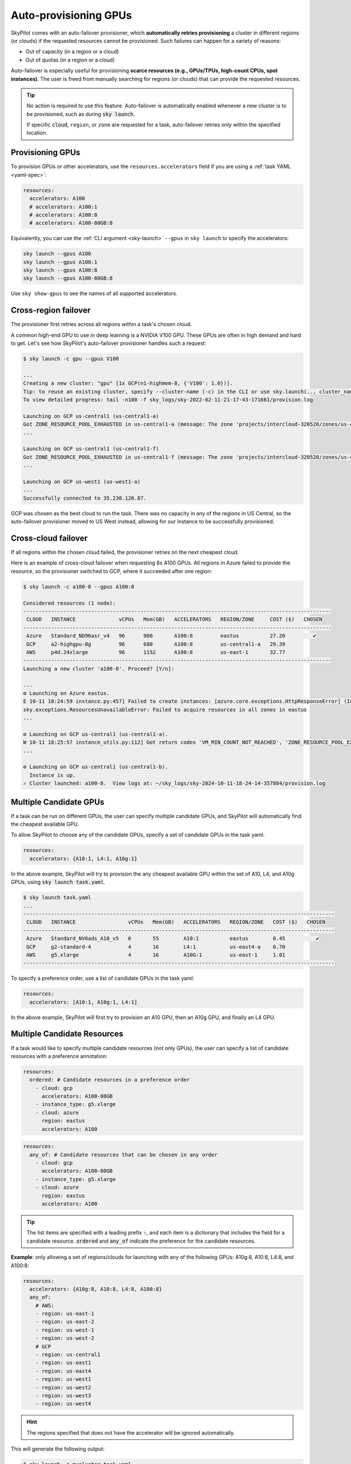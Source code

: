 .. _auto-failover:

Auto-provisioning GPUs
==========================

SkyPilot comes with an auto-failover provisioner, which
**automatically retries provisioning** a cluster in different regions (or
clouds) if the requested resources cannot be provisioned.
Such failures can happen for a variety of reasons:

- Out of capacity (in a region or a cloud)
- Out of quotas (in a region or a cloud)

Auto-failover is especially useful for provisioning **scarce resources (e.g., GPUs/TPUs, high-count CPUs, spot instances)**.  The user is freed from manually
searching for regions (or clouds) that can provide the requested resources.

.. tip::

  No action is required to use this feature.  Auto-failover is automatically
  enabled whenever a new cluster is to be provisioned, such as during :code:`sky
  launch`.

  If specific :code:`cloud`, ``region``, or ``zone`` are requested for a
  task, auto-failover retries only within the specified location.

Provisioning GPUs
----------------------

To provision GPUs or other accelerators, use the ``resources.accelerators``
field if you are using a :ref:`task YAML <yaml-spec>`:

.. code-block:: yaml

  resources:
    accelerators: A100
    # accelerators: A100:1
    # accelerators: A100:8
    # accelerators: A100-80GB:8

Equivalently, you can use the :ref:`CLI argument <sky-launch>` ``--gpus`` in ``sky launch`` to specify the accelerators:

.. code-block:: console

  sky launch --gpus A100
  sky launch --gpus A100:1
  sky launch --gpus A100:8
  sky launch --gpus A100-80GB:8

Use ``sky show-gpus`` to see the names of all supported accelerators.

Cross-region failover
---------------------

The provisioner first retries across all regions within a task's chosen cloud.

A common high-end GPU to use in deep learning is a NVIDIA V100 GPU.  These GPUs
are often in high demand and hard to get.  Let's see how SkyPilot's auto-failover
provisioner handles such a request:

.. code-block:: console

  $ sky launch -c gpu --gpus V100

  ...
  Creating a new cluster: "gpu" [1x GCP(n1-highmem-8, {'V100': 1.0})].
  Tip: to reuse an existing cluster, specify --cluster-name (-c) in the CLI or use sky.launch(.., cluster_name=..) in the Python API. Run `sky status` to see existing clusters.
  To view detailed progress: tail -n100 -f sky_logs/sky-2022-02-11-21-17-43-171661/provision.log

  Launching on GCP us-central1 (us-central1-a)
  Got ZONE_RESOURCE_POOL_EXHAUSTED in us-central1-a (message: The zone 'projects/intercloud-320520/zones/us-central1-a' does not have enough resources available to fulfill the request.  Try a different zone, or try again later.)
  ...

  Launching on GCP us-central1 (us-central1-f)
  Got ZONE_RESOURCE_POOL_EXHAUSTED in us-central1-f (message: The zone 'projects/intercloud-320520/zones/us-central1-f' does not have enough resources available to fulfill the request.  Try a different zone, or try again later.)
  ...

  Launching on GCP us-west1 (us-west1-a)
  ...
  Successfully connected to 35.230.120.87.

GCP was chosen as the best cloud to run the task. There was no capacity in any of the regions in US Central, so the auto-failover provisioner moved to US West instead, allowing for our instance to be successfully provisioned.

Cross-cloud failover
---------------------
If all regions within the chosen cloud failed, the provisioner retries on the next
cheapest cloud.

Here is an example of cross-cloud failover when requesting 8x A100 GPUs.  All
regions in Azure failed to provide the resource, so the provisioner switched to
GCP, where it succeeded after one region:

.. code-block:: console

  $ sky launch -c a100-8 --gpus A100:8

  Considered resources (1 node):
  ----------------------------------------------------------------------------------------------------
   CLOUD   INSTANCE              vCPUs   Mem(GB)   ACCELERATORS   REGION/ZONE     COST ($)   CHOSEN   
  ----------------------------------------------------------------------------------------------------
   Azure   Standard_ND96asr_v4   96      900       A100:8         eastus          27.20         ✔     
   GCP     a2-highgpu-8g         96      680       A100:8         us-central1-a   29.39               
   AWS     p4d.24xlarge          96      1152      A100:8         us-east-1       32.77               
  ----------------------------------------------------------------------------------------------------
  Launching a new cluster 'a100-8'. Proceed? [Y/n]: 

  ...
  ⚙️ Launching on Azure eastus.
  E 10-11 18:24:59 instance.py:457] Failed to create instances: [azure.core.exceptions.HttpResponseError] (InvalidTemplateDeployment)
  sky.exceptions.ResourcesUnavailableError: Failed to acquire resources in all zones in eastus
  ...

  ⚙️ Launching on GCP us-central1 (us-central1-a).
  W 10-11 18:25:57 instance_utils.py:112] Got return codes 'VM_MIN_COUNT_NOT_REACHED', 'ZONE_RESOURCE_POOL_EXHAUSTED_WITH_DETAILS' in us-central1-a: 'Requested minimum count of 1 VMs could not be created'; "The zone 'projects/xxxxxx/zones/us-central1-a' does not have enough resources available to fulfill the request.  '(resource type:compute)'"
  ...

  ⚙️ Launching on GCP us-central1 (us-central1-b).
    Instance is up.
  ✓ Cluster launched: a100-8.  View logs at: ~/sky_logs/sky-2024-10-11-18-24-14-357884/provision.log


Multiple Candidate GPUs
-------------------------

If a task can be run on different GPUs, the user can specify multiple candidate GPUs,
and SkyPilot will automatically find the cheapest available GPU.

To allow SkyPilot to choose any of the candidate GPUs, specify a set of candidate GPUs in the task yaml:

.. code-block:: yaml

  resources:
    accelerators: {A10:1, L4:1, A10g:1}

In the above example, SkyPilot will try to provision the any cheapest available GPU within the set of
A10, L4, and A10g GPUs, using :code:`sky launch task.yaml`.

.. code-block:: console

  $ sky launch task.yaml
  ...
  -----------------------------------------------------------------------------------------------------
   CLOUD   INSTANCE                 vCPUs   Mem(GB)   ACCELERATORS   REGION/ZONE   COST ($)   CHOSEN
  -----------------------------------------------------------------------------------------------------
   Azure   Standard_NV6ads_A10_v5   6       55        A10:1          eastus        0.45          ✔
   GCP     g2-standard-4            4       16        L4:1           us-east4-a    0.70
   AWS     g5.xlarge                4       16        A10G:1         us-east-1     1.01
  -----------------------------------------------------------------------------------------------------



To specify a preference order, use a list of candidate GPUs in the task yaml:

.. code-block:: yaml

  resources:
    accelerators: [A10:1, A10g:1, L4:1]

In the above example, SkyPilot will first try to provision an A10 GPU, then an A10g GPU, and finally an L4 GPU.

.. _multiple-resources:

Multiple Candidate Resources
--------------------------------------------

If a task would like to specify multiple candidate resources (not only GPUs), the user can specify a list of candidate resources with a preference annotation:


.. code-block:: yaml

  resources:
    ordered: # Candidate resources in a preference order
      - cloud: gcp
        accelerators: A100-80GB
      - instance_type: g5.xlarge
      - cloud: azure
        region: eastus
        accelerators: A100



.. code-block:: yaml

    resources:
      any_of: # Candidate resources that can be chosen in any order
        - cloud: gcp
          accelerators: A100-80GB
        - instance_type: g5.xlarge
        - cloud: azure
          region: eastus
          accelerators: A100

.. tip::

  The list items are specified with a leading prefix :code:`-`, and each item is a dictionary that
  includes the field for a candidate resource. :code:`ordered` and :code:`any_of` indicate the preference for the candidate resources.

**Example**: only allowing a set of regions/clouds for launching with any of the following GPUs: A10g:8, A10:8, L4:8, and A100:8:

.. code-block:: yaml

  resources:
    accelerators: {A10g:8, A10:8, L4:8, A100:8}
    any_of:
      # AWS:
      - region: us-east-1
      - region: us-east-2
      - region: us-west-1
      - region: us-west-2
      # GCP
      - region: us-central1
      - region: us-east1
      - region: us-east4
      - region: us-west1
      - region: us-west2
      - region: us-west3
      - region: us-west4

.. hint::

  The regions specified that does not have the accelerator will be ignored automatically.

This will generate the following output:

.. code-block:: console

  $ sky launch -c mycluster task.yaml
  ...

  Considered resources (1 node):
  ---------------------------------------------------------------------------------------------
   CLOUD   INSTANCE         vCPUs   Mem(GB)   ACCELERATORS   REGION/ZONE   COST ($)   CHOSEN
  ---------------------------------------------------------------------------------------------
   GCP     g2-standard-96   96      384       L4:8           us-east4-a    7.98          ✔
   AWS     g5.48xlarge      192     768       A10G:8         us-east-1     16.29
   GCP     a2-highgpu-8g    96      680       A100:8         us-east1-b    29.39
   AWS     p4d.24xlarge     96      1152      A100:8         us-east-1     32.77
  ---------------------------------------------------------------------------------------------

  Launching a new cluster 'mycluster'. Proceed? [Y/n]:

